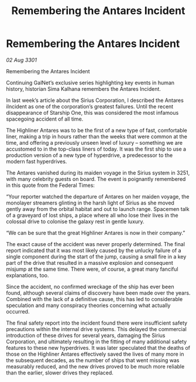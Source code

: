 :PROPERTIES:
:ID:       2667f521-1e56-4f23-a60c-bf4eb80e5230
:END:
#+title: Remembering the Antares Incident
#+filetags: :galnet:

* Remembering the Antares Incident

/02 Aug 3301/

Remembering the Antares Incident 
 
Continuing GalNet’s exclusive series highlighting key events in human history, historian Sima Kalhana remembers the Antares Incident. 

In last week’s article about the Sirius Corporation, I described the Antares iIncident as one of the corporation’s greatest failures. Until the recent disappearance of Starship One, this was considered the most infamous spacegoing  accident of all time. 

The Highliner Antares was to be the first of a new type of fast, comfortable liner, making a trip in hours rather than the weeks that were common at the time, and offering a previously unseen level of luxury – something we are accustomed to in the top-class liners of today. It was the first ship to use a production version of a new type of hyperdrive, a predecessor to the modern fast hyperdrives.  

The Antares vanished during its maiden voyage in the Sirius system in 3251, with many celebrity guests on board. The event is poignantly remembered in this quote from the Federal Times: 

“Your reporter watched the departure of Antares on her maiden voyage, the monolayer streamers glinting in the harsh light of Sirius as she moved gently away from the orbital habitat and out to launch range. Spacemen talk of a graveyard of lost ships, a place where all who lose their lives in the colossal drive to colonise the galaxy rest in gentle luxury. 

“We can be sure that the great Highliner Antares is now in their company.” 

The exact cause of the accident was never properly determined. The final report indicated that it was most likely caused by the unlucky failure of a single component during the start of the jump, causing a small fire in a key part of the drive that resulted in a massive explosion and consequent misjump at the same time. There were, of course, a great many fanciful explanations, too. 

Since the accident, no confirmed wreckage of the ship has ever been found, although several claims of discovery have been made over the years. Combined with the lack of a definitive cause, this has led to considerable speculation and many conspiracy theories concerning what actually occurred. 

The final safety report into the incident found there were insufficient safety precautions within the internal drive systems. This delayed the commercial introduction of these drives for several years, damaging the Sirius Corporation, and ultimately resulting in the fitting of many additional safety features to these new hyperdrives. It was later speculated that the deaths of those on the Highliner Antares effectively saved the lives of many more in the subsequent decades, as the number of ships that went missing was measurably reduced, and the new drives proved to be much more reliable than the earlier, slower drives they replaced.
